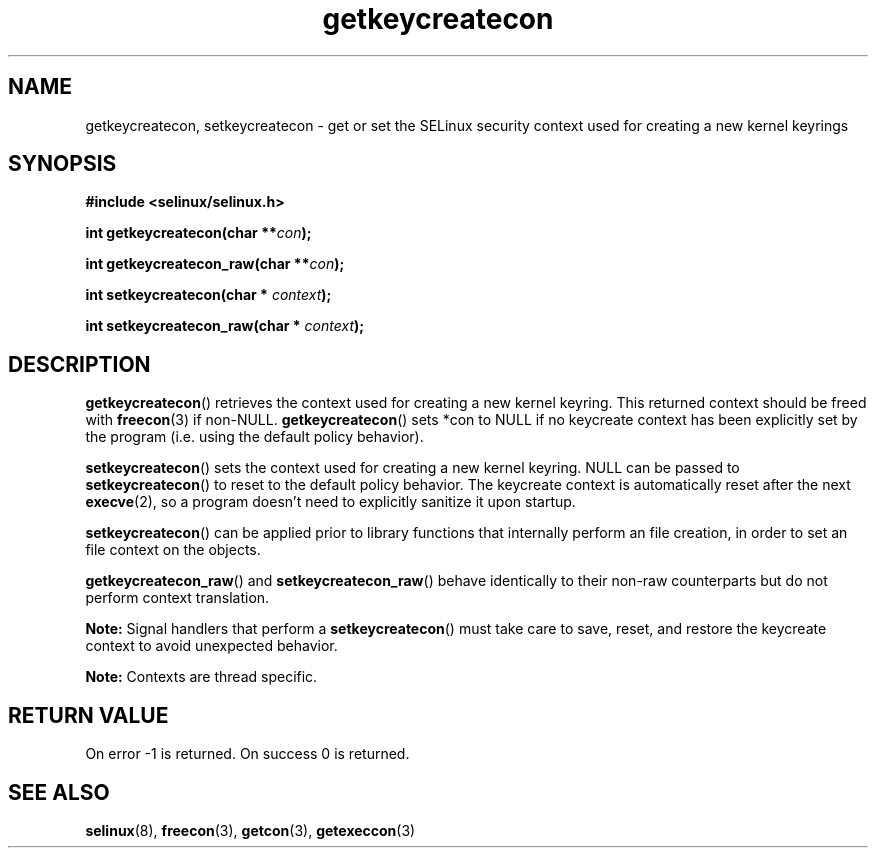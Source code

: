 .TH "getkeycreatecon" "3" "9 September 2008" "dwalsh@redhat.com" "SELinux API documentation"
.SH "NAME"
getkeycreatecon, setkeycreatecon \- get or set the SELinux security context used for creating a new kernel keyrings
.
.SH "SYNOPSIS"
.B #include <selinux/selinux.h>
.sp
.BI "int getkeycreatecon(char **" con );
.sp
.BI "int getkeycreatecon_raw(char **" con );
.sp
.BI "int setkeycreatecon(char * "context );
.sp
.BI "int setkeycreatecon_raw(char * "context );
.
.SH "DESCRIPTION"
.BR getkeycreatecon ()
retrieves the context used for creating a new kernel keyring.
This returned context should be freed with
.BR freecon (3)
if non-NULL.
.BR getkeycreatecon ()
sets *con to NULL if no keycreate context has been explicitly
set by the program (i.e. using the default policy behavior).

.BR setkeycreatecon ()
sets the context used for creating a new kernel keyring.
NULL can be passed to
.BR setkeycreatecon ()
to reset to the default policy behavior.
The keycreate context is automatically reset after the next
.BR execve (2),
so a program doesn't need to explicitly sanitize it upon startup.

.BR setkeycreatecon ()
can be applied prior to library
functions that internally perform an file creation,
in order to set an file context on the objects.

.BR getkeycreatecon_raw ()
and
.BR setkeycreatecon_raw ()
behave identically to their non-raw counterparts but do not perform context
translation.

.B Note:
Signal handlers that perform a
.BR setkeycreatecon ()
must take care to
save, reset, and restore the keycreate context to avoid unexpected behavior.

.br
.B Note:
Contexts are thread specific.
.
.SH "RETURN VALUE"
On error \-1 is returned.
On success 0 is returned.
.
.SH "SEE ALSO"
.BR selinux "(8), " freecon "(3), " getcon "(3), " getexeccon "(3)"
